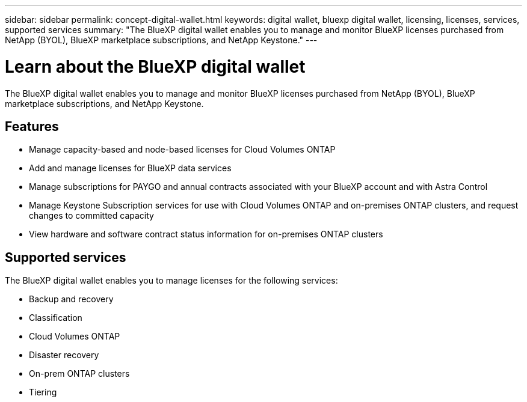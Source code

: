---
sidebar: sidebar
permalink: concept-digital-wallet.html
keywords: digital wallet, bluexp digital wallet, licensing, licenses, services, supported services
summary: "The BlueXP digital wallet enables you to manage and monitor BlueXP licenses purchased from NetApp (BYOL), BlueXP marketplace subscriptions, and NetApp Keystone."
---

= Learn about the BlueXP digital wallet
:hardbreaks:
:nofooter:
:icons: font
:linkattrs:
:imagesdir: ./media/

[.lead]
The BlueXP digital wallet enables you to manage and monitor BlueXP licenses purchased from NetApp (BYOL), BlueXP marketplace subscriptions, and NetApp Keystone.

== Features

* Manage capacity-based and node-based licenses for Cloud Volumes ONTAP
* Add and manage licenses for BlueXP data services
* Manage subscriptions for PAYGO and annual contracts associated with your BlueXP account and with Astra Control
* Manage Keystone Subscription services for use with Cloud Volumes ONTAP and on-premises ONTAP clusters, and request changes to committed capacity
* View hardware and software contract status information for on-premises ONTAP clusters

== Supported services

The BlueXP digital wallet enables you to manage licenses for the following services:

* Backup and recovery
* Classification
* Cloud Volumes ONTAP
* Disaster recovery
* On-prem ONTAP clusters
* Tiering